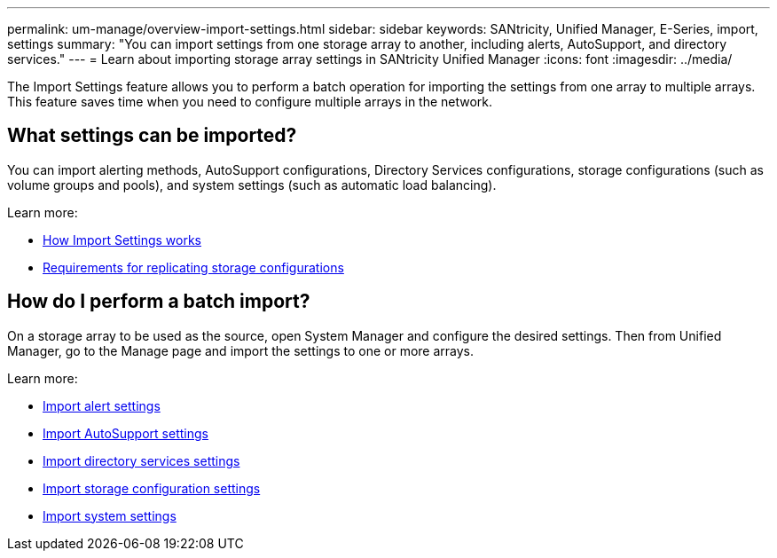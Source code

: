 ---
permalink: um-manage/overview-import-settings.html
sidebar: sidebar
keywords: SANtricity, Unified Manager, E-Series, import, settings
summary: "You can import settings from one storage array to another, including alerts, AutoSupport, and directory services."
---
= Learn about importing storage array settings in SANtricity Unified Manager
:icons: font
:imagesdir: ../media/

[.lead]
The Import Settings feature allows you to perform a batch operation for importing the settings from one array to multiple arrays. This feature saves time when you need to configure multiple arrays in the network.

== What settings can be imported?
You can import alerting methods, AutoSupport configurations, Directory Services configurations, storage configurations (such as volume groups and pools), and system settings (such as automatic load balancing).

Learn more:

* link:how-import-settings-works.html[How Import Settings works]
* link:requirements-for-replicating-storage-configurations.html[Requirements for replicating storage configurations]

== How do I perform a batch import?
On a storage array to be used as the source, open System Manager and configure the desired settings. Then from Unified Manager, go to the Manage page and import the settings to one or more arrays.

Learn more:

* link:import-alert-settings.html[Import alert settings]
* link:import-autosupport-settings.html[Import AutoSupport settings]
* link:import-directory-services-settings.html[Import directory services settings]
* link:import-storage-configuration-settings.html[Import storage configuration settings]
* link:import-system-settings.html[Import system settings]
